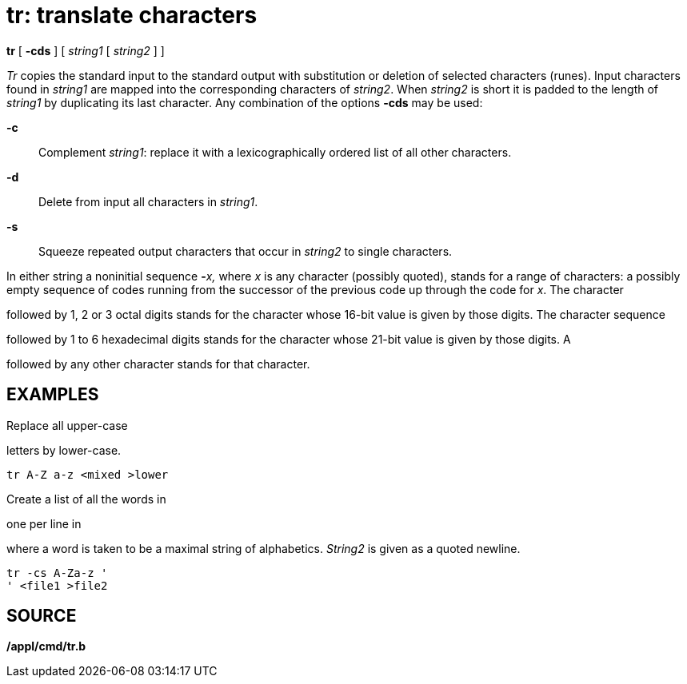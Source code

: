= tr: translate characters


*tr* [ *-cds* ] [ _string1_ [ _string2_ ] ]


_Tr_ copies the standard input to the standard output with substitution
or deletion of selected characters (runes). Input characters found in
_string1_ are mapped into the corresponding characters of _string2_.
When _string2_ is short it is padded to the length of _string1_ by
duplicating its last character. Any combination of the options *-cds*
may be used:

*-c*::
  Complement _string1_: replace it with a lexicographically ordered list
  of all other characters.
*-d*::
  Delete from input all characters in _string1_.
*-s*::
  Squeeze repeated output characters that occur in _string2_ to single
  characters.

In either string a noninitial sequence **-**__x,__ where _x_ is any
character (possibly quoted), stands for a range of characters: a
possibly empty sequence of codes running from the successor of the
previous code up through the code for _x_. The character

followed by 1, 2 or 3 octal digits stands for the character whose 16-bit
value is given by those digits. The character sequence

followed by 1 to 6 hexadecimal digits stands for the character whose
21-bit value is given by those digits. A

followed by any other character stands for that character.

== EXAMPLES

Replace all upper-case

letters by lower-case.

....
tr A-Z a-z <mixed >lower
....

Create a list of all the words in

one per line in

where a word is taken to be a maximal string of alphabetics. _String2_
is given as a quoted newline.

....
tr -cs A-Za-z '
' <file1 >file2
....

== SOURCE

*/appl/cmd/tr.b*

